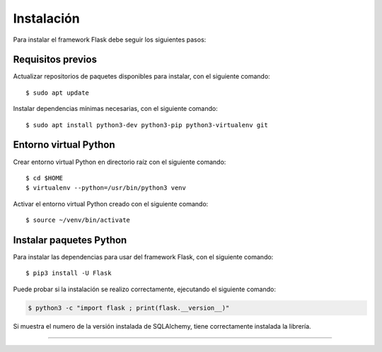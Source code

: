 .. _python_flask_instalacion:

Instalación
===========

Para instalar el framework Flask debe seguir los siguientes pasos:


Requisitos previos
------------------

Actualizar repositorios de paquetes disponibles para instalar, con el siguiente comando:

::

    $ sudo apt update

Instalar dependencias mínimas necesarias, con el siguiente comando:

::

    $ sudo apt install python3-dev python3-pip python3-virtualenv git


Entorno virtual Python
----------------------

Crear entorno virtual Python en directorio raíz con el siguiente comando:

::

    $ cd $HOME
    $ virtualenv --python=/usr/bin/python3 venv


Activar el entorno virtual Python creado con el siguiente comando:

::

    $ source ~/venv/bin/activate


Instalar paquetes Python
------------------------

Para instalar las dependencias para usar del framework Flask, con el siguiente comando:

::

    $ pip3 install -U Flask

Puede probar si la instalación se realizo correctamente, ejecutando
el siguiente comando:

.. code-block:: console

  $ python3 -c "import flask ; print(flask.__version__)"

Si muestra el numero de la versión instalada de SQLAlchemy, tiene
correctamente instalada la librería.


----


.. seealso::

    Consulte la sección de :ref:`lecturas suplementarias <lecturas_extras_leccion6>`
    del entrenamiento para ampliar su conocimiento en esta temática.


.. raw:: html
   :file: ../_templates/partials/soporte_profesional.html

.. disqus::
